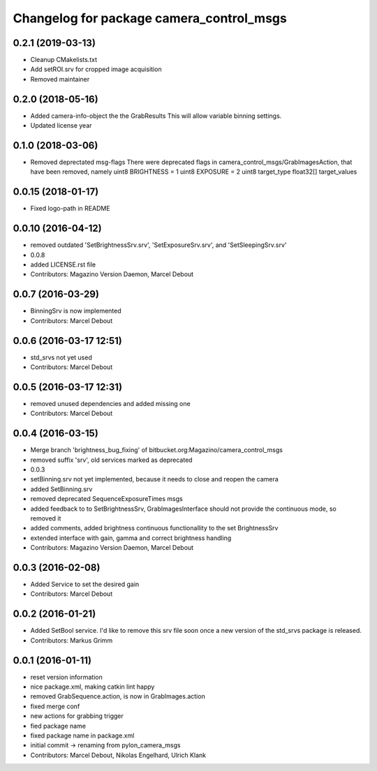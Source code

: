 ^^^^^^^^^^^^^^^^^^^^^^^^^^^^^^^^^^^^^^^^^
Changelog for package camera_control_msgs
^^^^^^^^^^^^^^^^^^^^^^^^^^^^^^^^^^^^^^^^^

0.2.1 (2019-03-13)
------------------
* Cleanup CMakelists.txt
* Add setROI.srv for cropped image acquisition
* Removed maintainer

0.2.0 (2018-05-16)
------------------
* Added camera-info-object the the GrabResults
  This will allow variable binning settings.
* Updated license year

0.1.0 (2018-03-06)
------------------
* Removed deprectated msg-flags
  There were deprecated flags in camera_control_msgs/GrabImagesAction,
  that have been removed, namely
  uint8 BRIGHTNESS = 1
  uint8 EXPOSURE = 2
  uint8 target_type
  float32[] target_values

0.0.15 (2018-01-17)
-------------------
* Fixed logo-path in README

0.0.10 (2016-04-12)
-------------------
* removed outdated 'SetBrightnessSrv.srv', 'SetExposureSrv.srv', and 'SetSleepingSrv.srv'
* 0.0.8
* added LICENSE.rst file
* Contributors: Magazino Version Daemon, Marcel Debout

0.0.7 (2016-03-29)
------------------
* BinningSrv is now implemented
* Contributors: Marcel Debout

0.0.6 (2016-03-17 12:51)
------------------------
* std_srvs not yet used
* Contributors: Marcel Debout

0.0.5 (2016-03-17 12:31)
------------------------
* removed unused dependencies and added missing one
* Contributors: Marcel Debout

0.0.4 (2016-03-15)
------------------
* Merge branch 'brightness_bug_fixing' of bitbucket.org:Magazino/camera_control_msgs
* removed suffix 'srv', old services marked as deprecated
* 0.0.3
* setBinning.srv not yet implemented, because it needs to close and reopen the camera
* added SetBinning.srv
* removed deprecated SequenceExposureTimes msgs
* added feedback to to SetBrightnessSrv, GrabImagesInterface should not provide the continuous mode, so removed it
* added comments, added brightness continuous functionallity to the set BrightnessSrv
* extended interface with gain, gamma and correct brightness handling
* Contributors: Magazino Version Daemon, Marcel Debout

0.0.3 (2016-02-08)
------------------
* Added Service to set the desired gain
* Contributors: Marcel Debout

0.0.2 (2016-01-21)
------------------
* Added SetBool service.
  I'd like to remove this srv file soon once a new version of the std_srvs
  package is released.
* Contributors: Markus Grimm

0.0.1 (2016-01-11)
------------------
* reset version information
* nice package.xml, making catkin lint happy
* removed GrabSequence.action, is now in GrabImages.action
* fixed merge conf
* new actions for grabbing trigger
* fied package name
* fixed package name in package.xml
* initial commit -> renaming from pylon_camera_msgs
* Contributors: Marcel Debout, Nikolas Engelhard, Ulrich Klank
